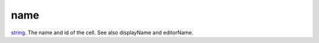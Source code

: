 name
====================================================================================================

`string`_. The name and id of the cell. See also displayName and editorName.

.. _`string`: ../../../lua/type/string.html
